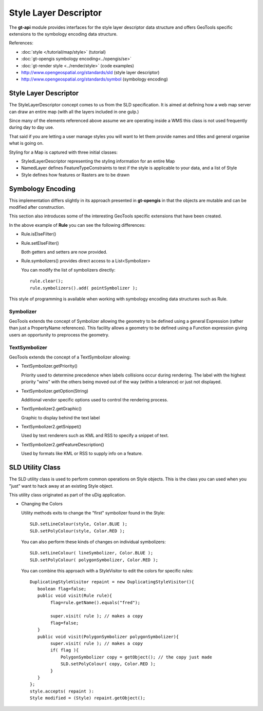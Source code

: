 Style Layer Descriptor
----------------------

The **gt-api** module provides interfaces for the style layer descriptor data structure and
offers GeoTools specific extensions to the symbology encoding data structure.

References:

* :doc:`style </tutorial/map/style>` (tutorial)
* :doc:`gt-opengis symbology encoding<../opengis/se>`
* :doc:`gt-render style <../render/style>` (code examples)
* http://www.opengeospatial.org/standards/sld (style layer descriptor)
* http://www.opengeospatial.org/standards/symbol (symbology encoding)

Style Layer Descriptor
^^^^^^^^^^^^^^^^^^^^^^

The StyleLayerDescriptor concept comes to us from  the SLD specification. It is aimed at defining how a
web map server can draw an entire map (with all the layers included in one gulp.)


.. image:: /images/sld.PNG

Since many of the elements referenced above assume we are operating inside a WMS this class is not used
frequently during day to day use.

That said if you are letting a user manage styles you will want to let them provide names and titles and general organise what is going on.

Styling for a Map is captured with three initial classes:

* StyledLayerDescriptor representing the styling information for an entire Map
* NamedLayer defines FeatureTypeConstraints to test if the style is applicable to your data, and a list of Style
* Style defines how features or Rasters are to be drawn

Symbology Encoding
^^^^^^^^^^^^^^^^^^

This implementation differs slightly in its approach presented in **gt-opengis** in that the objects are mutable and can be modified
after construction.

This section also introduces some of the interesting GeoTools specific extensions that have been created.


.. image:: /images/rule.PNG

In the above example of **Rule** you can see the following differences:

* Rule.isElseFilter()
* Rule.setElseFilter()
  
  Both getters and setters are now provided.

* Rule.symbolizers() provides direct access to a List<Symbolizer>
  
  You can modify the list of symbolizers directly::
     
     rule.clear();
     rule.symbolizers().add( pointSymbolizer );

This style of programming is available when working with symbology encoding data structures
such as Rule.

Symbolizer
''''''''''

.. image:: /images/symbolizer2.PNG

GeoTools extends the concept of Symbolizer allowing the geometry to be defined using a general Expression (rather than just a PropertyName references). This facility allows a geometry to be defined using a Function expression giving users an opportunity to preprocess the geometry.

TextSymbolizer
''''''''''''''


.. image:: /images/textSymbolizer.PNG

GeoTools extends the concept of a TextSymbolizer allowing:

* TextSymbolizer.getPriority()
  
  Priority used to determine precedence when labels collisions occur during rendering. The label with the highest priority
  "wins" with the others being moved out of the way (within a tolerance) or just not displayed.

* TextSymbolizer.getOption(String)
  
  Additional vendor specific options used to control the rendering process.
* TextSymbolizer2.getGraphic()
  
  Graphic to display behind the text label\
* TextSymbolizer2.getSnippet()
  
  Used by text renderers such as KML and RSS to specify a snippet of text.
* TextSymbolizer2.getFeatureDescription()
  
  Used by formats like KML or RSS to supply info on a feature. 


SLD Utility Class
^^^^^^^^^^^^^^^^^

The SLD utility class is used to perform common operations on Style objects. This is the class you can used when you "just" want to hack away at an existing Style object.

This utility class originated as part of the uDig application.

* Changing the Colors
  
  Utility methods exits to change the "first" symbolizer found in the Style::
    
    SLD.setLineColour(style, Color.BLUE );
    SLD.setPolyColour(style, Color.RED );
  
  You can also perform these kinds of changes on individual symbolizers::
    
    SLD.setLineColour( lineSymbolizer, Color.BLUE );
    SLD.setPolyColour( polygonSymbolizer, Color.RED );

  You can combine this approach with a StyleVisitor to edit the colors for specific rules::
    
    DuplicatingStyleVisitor repaint = new DuplicatingStyleVisitor(){
       boolean flag=false;
       public void visit(Rule rule){
            flag=rule.getName().equals("fred");
    
            super.visit( rule ); // makes a copy
            flag=false;        
       }
       public void visit(PolygonSymbolizer polygonSymbolizer){
            super.visit( rule ); // makes a copy
            if( flag ){
                PolygonSymbolizer copy = getObject(); // the copy just made
                SLD.setPolyColour( copy, Color.RED );
            }
       }
    };
    style.accepts( repaint ):
    Style modified = (Style) repaint.getObject();

